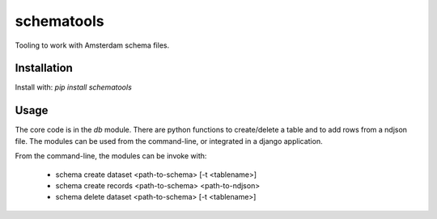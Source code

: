 schematools
===========

Tooling to work with Amsterdam schema files.


Installation
------------

Install with: `pip install schematools`


Usage
-----

The core code is in the `db` module. There are python functions to create/delete a table and to add rows from a ndjson file.
The modules can be used from the command-line, or integrated in a django application.


From the command-line, the modules can be invoke with:

 - schema create dataset <path-to-schema> [-t <tablename>]
 - schema create records <path-to-schema> <path-to-ndjson>
 - schema delete dataset <path-to-schema> [-t <tablename>]
